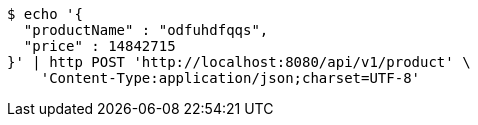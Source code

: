 [source,bash]
----
$ echo '{
  "productName" : "odfuhdfqqs",
  "price" : 14842715
}' | http POST 'http://localhost:8080/api/v1/product' \
    'Content-Type:application/json;charset=UTF-8'
----
